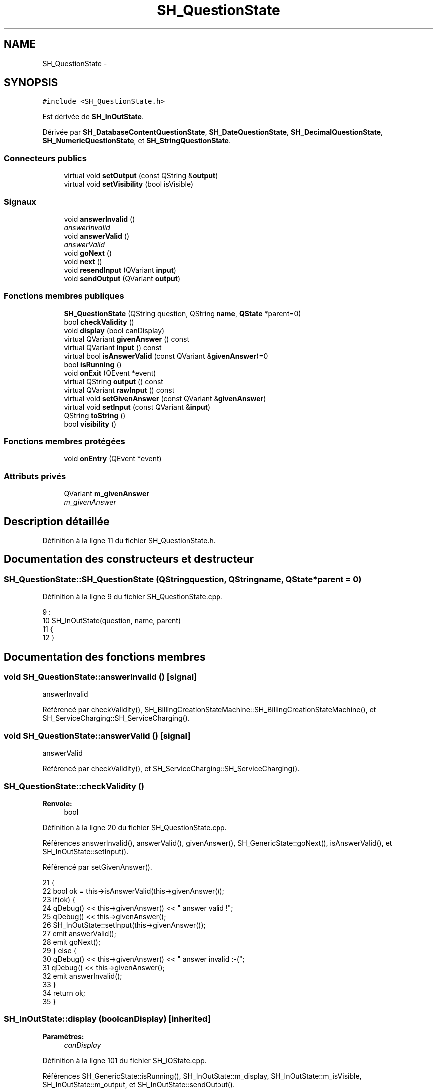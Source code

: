 .TH "SH_QuestionState" 3 "Lundi Juin 24 2013" "Version 0.3" "PreCheck" \" -*- nroff -*-
.ad l
.nh
.SH NAME
SH_QuestionState \- 
.SH SYNOPSIS
.br
.PP
.PP
\fC#include <SH_QuestionState\&.h>\fP
.PP
Est dérivée de \fBSH_InOutState\fP\&.
.PP
Dérivée par \fBSH_DatabaseContentQuestionState\fP, \fBSH_DateQuestionState\fP, \fBSH_DecimalQuestionState\fP, \fBSH_NumericQuestionState\fP, et \fBSH_StringQuestionState\fP\&.
.SS "Connecteurs publics"

.in +1c
.ti -1c
.RI "virtual void \fBsetOutput\fP (const QString &\fBoutput\fP)"
.br
.ti -1c
.RI "virtual void \fBsetVisibility\fP (bool isVisible)"
.br
.in -1c
.SS "Signaux"

.in +1c
.ti -1c
.RI "void \fBanswerInvalid\fP ()"
.br
.RI "\fIanswerInvalid \fP"
.ti -1c
.RI "void \fBanswerValid\fP ()"
.br
.RI "\fIanswerValid \fP"
.ti -1c
.RI "void \fBgoNext\fP ()"
.br
.ti -1c
.RI "void \fBnext\fP ()"
.br
.ti -1c
.RI "void \fBresendInput\fP (QVariant \fBinput\fP)"
.br
.ti -1c
.RI "void \fBsendOutput\fP (QVariant \fBoutput\fP)"
.br
.in -1c
.SS "Fonctions membres publiques"

.in +1c
.ti -1c
.RI "\fBSH_QuestionState\fP (QString question, QString \fBname\fP, \fBQState\fP *parent=0)"
.br
.ti -1c
.RI "bool \fBcheckValidity\fP ()"
.br
.ti -1c
.RI "void \fBdisplay\fP (bool canDisplay)"
.br
.ti -1c
.RI "virtual QVariant \fBgivenAnswer\fP () const "
.br
.ti -1c
.RI "virtual QVariant \fBinput\fP () const "
.br
.ti -1c
.RI "virtual bool \fBisAnswerValid\fP (const QVariant &\fBgivenAnswer\fP)=0"
.br
.ti -1c
.RI "bool \fBisRunning\fP ()"
.br
.ti -1c
.RI "void \fBonExit\fP (QEvent *event)"
.br
.ti -1c
.RI "virtual QString \fBoutput\fP () const "
.br
.ti -1c
.RI "virtual QVariant \fBrawInput\fP () const "
.br
.ti -1c
.RI "virtual void \fBsetGivenAnswer\fP (const QVariant &\fBgivenAnswer\fP)"
.br
.ti -1c
.RI "virtual void \fBsetInput\fP (const QVariant &\fBinput\fP)"
.br
.ti -1c
.RI "QString \fBtoString\fP ()"
.br
.ti -1c
.RI "bool \fBvisibility\fP ()"
.br
.in -1c
.SS "Fonctions membres protégées"

.in +1c
.ti -1c
.RI "void \fBonEntry\fP (QEvent *event)"
.br
.in -1c
.SS "Attributs privés"

.in +1c
.ti -1c
.RI "QVariant \fBm_givenAnswer\fP"
.br
.RI "\fIm_givenAnswer \fP"
.in -1c
.SH "Description détaillée"
.PP 
Définition à la ligne 11 du fichier SH_QuestionState\&.h\&.
.SH "Documentation des constructeurs et destructeur"
.PP 
.SS "SH_QuestionState::SH_QuestionState (QStringquestion, QStringname, \fBQState\fP *parent = \fC0\fP)"

.PP
Définition à la ligne 9 du fichier SH_QuestionState\&.cpp\&.
.PP
.nf
9                                                                                  :
10     SH_InOutState(question, name, parent)
11 {
12 }
.fi
.SH "Documentation des fonctions membres"
.PP 
.SS "void SH_QuestionState::answerInvalid ()\fC [signal]\fP"

.PP
answerInvalid 
.PP
Référencé par checkValidity(), SH_BillingCreationStateMachine::SH_BillingCreationStateMachine(), et SH_ServiceCharging::SH_ServiceCharging()\&.
.SS "void SH_QuestionState::answerValid ()\fC [signal]\fP"

.PP
answerValid 
.PP
Référencé par checkValidity(), et SH_ServiceCharging::SH_ServiceCharging()\&.
.SS "SH_QuestionState::checkValidity ()"

.PP
\fBRenvoie:\fP
.RS 4
bool 
.RE
.PP

.PP
Définition à la ligne 20 du fichier SH_QuestionState\&.cpp\&.
.PP
Références answerInvalid(), answerValid(), givenAnswer(), SH_GenericState::goNext(), isAnswerValid(), et SH_InOutState::setInput()\&.
.PP
Référencé par setGivenAnswer()\&.
.PP
.nf
21 {
22     bool ok = this->isAnswerValid(this->givenAnswer());
23     if(ok) {
24         qDebug() << this->givenAnswer() << " answer valid !";
25         qDebug() << this->givenAnswer();
26         SH_InOutState::setInput(this->givenAnswer());
27         emit answerValid();
28         emit goNext();
29     } else {
30         qDebug() << this->givenAnswer() << " answer invalid :-(";
31         qDebug() << this->givenAnswer();
32         emit answerInvalid();
33     }
34     return ok;
35 }
.fi
.SS "SH_InOutState::display (boolcanDisplay)\fC [inherited]\fP"

.PP
\fBParamètres:\fP
.RS 4
\fIcanDisplay\fP 
.RE
.PP

.PP
Définition à la ligne 101 du fichier SH_IOState\&.cpp\&.
.PP
Références SH_GenericState::isRunning(), SH_InOutState::m_display, SH_InOutState::m_isVisible, SH_InOutState::m_output, et SH_InOutState::sendOutput()\&.
.PP
Référencé par SH_InOutStateMachine::addIOState(), et SH_StatementState::onEntry()\&.
.PP
.nf
102 {
103     if(isRunning()) {
104         m_display=canDisplay;
105         if(m_display && !m_output\&.isEmpty() && m_isVisible) {
106             qDebug() << "resalut !" << QVariant(m_output);
107             emit sendOutput(QVariant(m_output));
108         }
109     }
110 }
.fi
.SS "SH_QuestionState::givenAnswer () const\fC [virtual]\fP"

.PP
\fBRenvoie:\fP
.RS 4
QVariant 
.RE
.PP

.PP
Définition à la ligne 55 du fichier SH_QuestionState\&.cpp\&.
.PP
Références m_givenAnswer\&.
.PP
Référencé par checkValidity(), SH_DatabaseContentQuestionState::rawInput(), et SH_BillingCreationStateMachine::SH_BillingCreationStateMachine()\&.
.PP
.nf
56 {
57     return this->m_givenAnswer;
58 }
.fi
.SS "SH_GenericState::goNext ()\fC [signal]\fP, \fC [inherited]\fP"

.PP
Référencé par checkValidity(), SH_ConfirmationState::confirmInput(), SH_AdaptDatabaseState::insertUpdate(), SH_StatementState::onEntry(), SH_BillingCreationStateMachine::SH_BillingCreationStateMachine(), SH_GenericState::SH_GenericState(), et SH_ServiceCharging::SH_ServiceCharging()\&.
.SS "SH_InOutState::input () const\fC [virtual]\fP, \fC [inherited]\fP"

.PP
\fBRenvoie:\fP
.RS 4
QVariant 
.RE
.PP

.PP
Définition à la ligne 20 du fichier SH_IOState\&.cpp\&.
.PP
Références SH_InOutState::m_input\&.
.PP
Référencé par SH_InOutState::rawInput(), SH_DateQuestionState::rawInput(), et SH_InOutState::setInput()\&.
.PP
.nf
21 {
22     return m_input;
23 }
.fi
.SS "SH_QuestionState::isAnswerValid (const QVariant &givenAnswer)\fC [pure virtual]\fP"

.PP
\fBParamètres:\fP
.RS 4
\fIgivenAnswer\fP 
.RE
.PP
\fBRenvoie:\fP
.RS 4
bool 
.RE
.PP

.PP
Implémenté dans \fBSH_DatabaseContentQuestionState\fP, \fBSH_DecimalQuestionState\fP, \fBSH_DateQuestionState\fP, \fBSH_NumericQuestionState\fP, \fBSH_StringQuestionState\fP, et \fBSH_RegExpQuestionState\fP\&.
.PP
Référencé par checkValidity()\&.
.SS "SH_GenericState::isRunning ()\fC [inherited]\fP"

.PP
\fBRenvoie:\fP
.RS 4
bool 
.RE
.PP

.PP
Définition à la ligne 92 du fichier SH_GenericDebugableState\&.cpp\&.
.PP
Références SH_GenericState::m_isRunning\&.
.PP
Référencé par SH_InOutStateMachine::addChildrenReplaceTransition(), SH_InOutState::display(), SH_GenericState::emitGoNext(), SH_InOutState::setInput(), SH_InOutState::setOutput(), et SH_InOutState::setVisibility()\&.
.PP
.nf
93 {
94     return m_isRunning;
95 }
.fi
.SS "SH_GenericState::next ()\fC [signal]\fP, \fC [inherited]\fP"

.PP
Référencé par SH_GenericState::emitGoNext()\&.
.SS "SH_GenericState::onEntry (QEvent *event)\fC [protected]\fP, \fC [inherited]\fP"

.PP
\fBParamètres:\fP
.RS 4
\fIevent\fP 
.RE
.PP

.PP
Définition à la ligne 71 du fichier SH_GenericDebugableState\&.cpp\&.
.PP
Références SH_GenericState::m_isRunning, et SH_NamedObject::name()\&.
.PP
Référencé par SH_StatementState::onEntry()\&.
.PP
.nf
72 {
73     Q_UNUSED(event);
74     m_isRunning = true;
75     this->blockSignals(!m_isRunning);
76     qDebug() << "Machine: " << machine()->objectName() << " entered " << name();
77 }
.fi
.SS "SH_InOutState::onExit (QEvent *event)\fC [inherited]\fP"

.PP
\fBParamètres:\fP
.RS 4
\fIevent\fP 
.RE
.PP

.PP
Définition à la ligne 118 du fichier SH_IOState\&.cpp\&.
.PP
Références SH_InOutState::m_input, SH_InOutState::m_isVisible, SH_GenericState::onExit(), et SH_InOutState::resendInput()\&.
.PP
.nf
119 {
120     if(m_isVisible) {
121         emit resendInput(m_input);
122     }
123     SH_GenericState::onExit(event);
124 }
.fi
.SS "SH_InOutState::output () const\fC [virtual]\fP, \fC [inherited]\fP"

.PP
\fBRenvoie:\fP
.RS 4
QString 
.RE
.PP

.PP
Définition à la ligne 58 du fichier SH_IOState\&.cpp\&.
.PP
Références SH_InOutState::m_output\&.
.PP
Référencé par SH_InOutStateMachine::addIOState(), SH_InOutState::setOutput(), et SH_StatementState::SH_StatementState()\&.
.PP
.nf
59 {
60     return m_output;
61 }
.fi
.SS "SH_InOutState::rawInput () const\fC [virtual]\fP, \fC [inherited]\fP"

.PP
\fBRenvoie:\fP
.RS 4
QVariant 
.RE
.PP

.PP
Réimplémentée dans \fBSH_DateQuestionState\fP, et \fBSH_DatabaseContentQuestionState\fP\&.
.PP
Définition à la ligne 30 du fichier SH_IOState\&.cpp\&.
.PP
Références SH_InOutState::input()\&.
.PP
Référencé par SH_InOutStateMachine::addIOState()\&.
.PP
.nf
31 {
32     return input();
33 }
.fi
.SS "SH_InOutState::resendInput (QVariantinput)\fC [signal]\fP, \fC [inherited]\fP"

.PP
\fBParamètres:\fP
.RS 4
\fIinput\fP 
.RE
.PP

.PP
Référencé par SH_InOutStateMachine::addIOState(), SH_InOutState::onExit(), et SH_InOutState::setInput()\&.
.SS "SH_InOutState::sendOutput (QVariantoutput)\fC [signal]\fP, \fC [inherited]\fP"

.PP
\fBParamètres:\fP
.RS 4
\fIoutput\fP 
.RE
.PP

.PP
Référencé par SH_InOutStateMachine::addIOState(), SH_InOutState::display(), et SH_InOutState::setOutput()\&.
.SS "SH_QuestionState::setGivenAnswer (const QVariant &givenAnswer)\fC [virtual]\fP"

.PP
\fBParamètres:\fP
.RS 4
\fIgivenAnswer\fP 
.RE
.PP

.PP
Définition à la ligne 66 du fichier SH_QuestionState\&.cpp\&.
.PP
Références checkValidity(), et m_givenAnswer\&.
.PP
Référencé par setInput()\&.
.PP
.nf
67 {
68     this->m_givenAnswer = givenAsnwer;
69     this->checkValidity();
70 }
.fi
.SS "SH_QuestionState::setInput (const QVariant &input)\fC [virtual]\fP"

.PP
\fBParamètres:\fP
.RS 4
\fIinput\fP 
.RE
.PP

.PP
Réimplémentée à partir de \fBSH_InOutState\fP\&.
.PP
Définition à la ligne 43 du fichier SH_QuestionState\&.cpp\&.
.PP
Références setGivenAnswer()\&.
.PP
Référencé par SH_ServiceCharging::SH_ServiceCharging()\&.
.PP
.nf
44 {
45     qDebug() << "new answer " << input\&.toString();
46     this->setGivenAnswer(input);
47 }
.fi
.SS "SH_InOutState::setOutput (const QString &output)\fC [virtual]\fP, \fC [slot]\fP, \fC [inherited]\fP"

.PP
\fBParamètres:\fP
.RS 4
\fIoutput\fP 
.RE
.PP

.PP
Réimplémentée dans \fBSH_DatabaseContentQuestionState\fP\&.
.PP
Définition à la ligne 70 du fichier SH_IOState\&.cpp\&.
.PP
Références SH_GenericState::isRunning(), SH_InOutState::m_isVisible, SH_InOutState::m_output, SH_InOutState::output(), et SH_InOutState::sendOutput()\&.
.PP
Référencé par SH_InOutStateMachine::addIOState(), SH_DatabaseContentQuestionState::setOutput(), et SH_ServiceCharging::SH_ServiceCharging()\&.
.PP
.nf
71 {
72     if(isRunning()) {
73         m_output = output;
74         if(m_isVisible) {
75             emit sendOutput(QVariant(m_output));
76         }
77     }
78 }
.fi
.SS "SH_InOutState::setVisibility (boolisVisible)\fC [virtual]\fP, \fC [slot]\fP, \fC [inherited]\fP"

.PP
\fBParamètres:\fP
.RS 4
\fIisVisible\fP 
.RE
.PP

.PP
Définition à la ligne 85 du fichier SH_IOState\&.cpp\&.
.PP
Références SH_GenericState::isRunning(), et SH_InOutState::m_isVisible\&.
.PP
Référencé par SH_ServiceCharging::SH_ServiceCharging()\&.
.PP
.nf
86 {
87     if(isRunning()) {
88         m_isVisible = isVisible;
89     }
90 }
.fi
.SS "SH_GenericState::toString ()\fC [virtual]\fP, \fC [inherited]\fP"

.PP
\fBRenvoie:\fP
.RS 4
QString 
.RE
.PP

.PP
Réimplémentée à partir de \fBSH_NamedObject\fP\&.
.PP
Définition à la ligne 22 du fichier SH_GenericDebugableState\&.cpp\&.
.PP
Références SH_GenericStateMachine::toString(), et SH_NamedObject::toString()\&.
.PP
Référencé par SH_GenericStateMachine::addChildrenNextTransition(), SH_InOutStateMachine::addIOState(), SH_DateQuestionState::rawInput(), et SH_GenericStateMachine::toString()\&.
.PP
.nf
23 {
24     QStateMachine* machine = this->machine();
25     SH_InOutStateMachine* mach = qobject_cast<SH_InOutStateMachine *>(machine);
26     if(mach) {
27         return SH_NamedObject::toString()+ " [in "+mach->toString()+"] ";
28     } else {
29         return SH_NamedObject::toString();
30     }
31 }
.fi
.SS "SH_InOutState::visibility ()\fC [inherited]\fP"

.PP
\fBRenvoie:\fP
.RS 4
bool 
.RE
.PP

.PP
Définition à la ligne 97 du fichier SH_IOState\&.cpp\&.
.PP
Références SH_InOutState::m_isVisible\&.
.PP
Référencé par SH_InOutStateMachine::addIOState()\&.
.PP
.nf
97                                {
98     return m_isVisible;
99 }
.fi
.SH "Documentation des données membres"
.PP 
.SS "QVariant SH_QuestionState::m_givenAnswer\fC [private]\fP"

.PP
m_givenAnswer 
.PP
Définition à la ligne 80 du fichier SH_QuestionState\&.h\&.
.PP
Référencé par givenAnswer(), et setGivenAnswer()\&.

.SH "Auteur"
.PP 
Généré automatiquement par Doxygen pour PreCheck à partir du code source\&.
